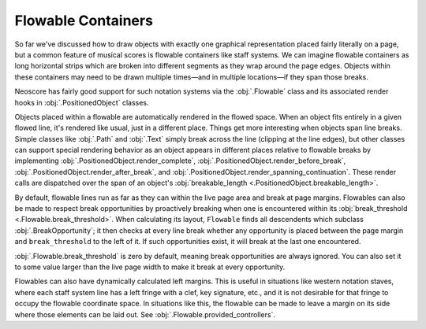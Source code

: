 Flowable Containers
===================

So far we've discussed how to draw objects with exactly one graphical representation placed fairly literally on a page, but a common feature of musical scores is flowable containers like staff systems. We can imagine flowable containers as long horizontal strips which are broken into different segments as they wrap around the page edges. Objects within these containers may need to be drawn multiple times—and in multiple locations—if they span those breaks.

Neoscore has fairly good support for such notation systems via the :obj:`.Flowable` class and its associated render hooks in :obj:`.PositionedObject` classes.

.. rendered-example::

    flow = Flowable(ORIGIN, None, Mm(500), Mm(15))
    Text(ORIGIN, flow, "text on first line")
    Text((Mm(200), ZERO), flow, "text on second line")
    Text((Mm(300), ZERO), flow, "text spanning line break")

Objects placed within a flowable are automatically rendered in the flowed space. When an object fits entirely in a given flowed line, it's rendered like usual, just in a different place. Things get more interesting when objects span line breaks. Simple classes like :obj:`.Path` and :obj:`.Text` simply break across the line (clipping at the line edges), but other classes can support special rendering behavior as an object appears in different places relative to flowable breaks by implementing :obj:`.PositionedObject.render_complete`, :obj:`.PositionedObject.render_before_break`, :obj:`.PositionedObject.render_after_break`, and :obj:`.PositionedObject.render_spanning_continuation`. These render calls are dispatched over the span of an object's :obj:`breakable_length <.PositionedObject.breakable_length>`.

By default, flowable lines run as far as they can within the live page area and break at page margins. Flowables can also be made to respect break opportunities by proactively breaking when one is encountered within its :obj:`break_threshold <.Flowable.break_threshold>`. When calculating its layout, ``Flowable`` finds all descendents which subclass :obj:`.BreakOpportunity`; it then checks at every line break whether any opportunity is placed between the page margin and ``break_threshold`` to the left of it. If such opportunities exist, it will break at the last one encountered.

.. rendered-example::

   from neoscore.core.break_opportunity import BreakOpportunity

   class BreakHintText(Text, BreakOpportunity):
       pass

   flow = Flowable(ORIGIN, None, Mm(500), Mm(15), break_threshold=Mm(50))
   paper = neoscore.document.pages[0].paper
   # Outline the flowable for visualization
   Path.rect(ORIGIN, flow, Mm(500), Mm(15), brush=Brush.no_brush())
   # And draw a line over the break threshold
   Path.straight_line((paper.live_width - Mm(50), ZERO), None, (ZERO, Mm(75)),
       pen=Pen("#ff0000", pattern=PenPattern.DASH))
   BreakHintText((Mm(100), Mm(8)), flow, "opp 1")
   BreakHintText((Mm(200), Mm(8)), flow, "opp 2")
   BreakHintText((Mm(300), Mm(8)), flow, "opp 3")
   BreakHintText((Mm(430), Mm(6)), flow, "opp 4")
   BreakHintText((Mm(440), Mm(12)), flow, "opp 5")

:obj:`.Flowable.break_threshold` is zero by default, meaning break opportunities are always ignored. You can also set it to some value larger than the live page width to make it break at every opportunity.

Flowables can also have dynamically calculated left margins. This is useful in situations like western notation staves, where each staff system line has a left fringe with a clef, key signature, etc., and it is not desirable for that fringe to occupy the flowable coordinate space. In situations like this, the flowable can be made to leave a margin on its side where those elements can be laid out. See :obj:`.Flowable.provided_controllers`.
